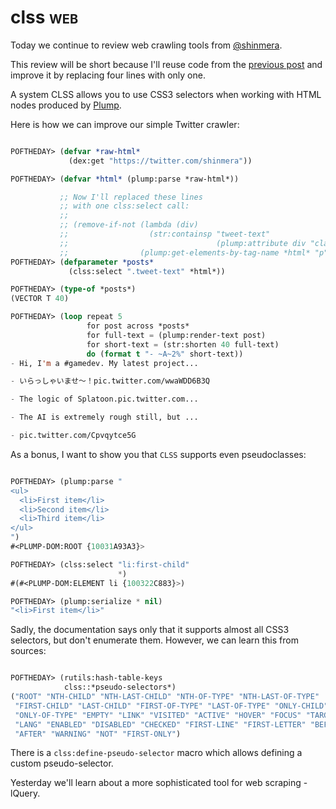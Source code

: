 * clss :web:
:PROPERTIES:
:Documentation: :|
:Docstrings: :)
:Tests:    :(
:Examples: :|
:RepositoryActivity: :|
:CI:       :(
:END:

Today we continue to review web crawling tools from [[https://twitter.com/shinmera][@shinmera]].

This review will be short because I'll reuse code from the
[[http://40ants.com/lisp-project-of-the-day/2020/05/0072-plump.html][previous post]] and improve it by replacing four lines with only one.

A system CLSS allows you to use CSS3 selectors when working with HTML
nodes produced by [[http://40ants.com/lisp-project-of-the-day/2020/05/0072-plump.html][Plump]].

Here is how we can improve our simple Twitter crawler:

#+begin_src lisp

POFTHEDAY> (defvar *raw-html*
             (dex:get "https://twitter.com/shinmera"))

POFTHEDAY> (defvar *html* (plump:parse *raw-html*))

           ;; Now I'll replaced these lines
           ;; with one clss:select call:
           ;;
           ;; (remove-if-not (lambda (div)
           ;;                  (str:containsp "tweet-text"
           ;;                                 (plump:attribute div "class")))
           ;;                (plump:get-elements-by-tag-name *html* "p"))
POFTHEDAY> (defparameter *posts*
             (clss:select ".tweet-text" *html*))

POFTHEDAY> (type-of *posts*)
(VECTOR T 40)

POFTHEDAY> (loop repeat 5
                 for post across *posts*
                 for full-text = (plump:render-text post)
                 for short-text = (str:shorten 40 full-text)
                 do (format t "- ~A~2%" short-text))
- Hi, I'm a #gamedev. My latest project...

- いらっしゃいませ～！pic.twitter.com/wwaWDD6B3Q

- The logic of Splatoon.pic.twitter.com...

- The AI is extremely rough still, but ...

- pic.twitter.com/Cpvqytce5G

#+end_src

As a bonus, I want to show you that ~CLSS~ supports even pseudoclasses:

#+begin_src lisp

POFTHEDAY> (plump:parse "
<ul>
  <li>First item</li>
  <li>Second item</li>
  <li>Third item</li>
</ul>
")
#<PLUMP-DOM:ROOT {10031A93A3}>

POFTHEDAY> (clss:select "li:first-child"
                        *)
#(#<PLUMP-DOM:ELEMENT li {100322C883}>)

POFTHEDAY> (plump:serialize * nil)
"<li>First item</li>"

#+end_src

Sadly, the documentation says only that it supports almost all CSS3
selectors, but don't enumerate them. However, we can learn this from
sources:

#+begin_src lisp

POFTHEDAY> (rutils:hash-table-keys
            clss::*pseudo-selectors*)
("ROOT" "NTH-CHILD" "NTH-LAST-CHILD" "NTH-OF-TYPE" "NTH-LAST-OF-TYPE"
 "FIRST-CHILD" "LAST-CHILD" "FIRST-OF-TYPE" "LAST-OF-TYPE" "ONLY-CHILD"
 "ONLY-OF-TYPE" "EMPTY" "LINK" "VISITED" "ACTIVE" "HOVER" "FOCUS" "TARGET"
 "LANG" "ENABLED" "DISABLED" "CHECKED" "FIRST-LINE" "FIRST-LETTER" "BEFORE"
 "AFTER" "WARNING" "NOT" "FIRST-ONLY")

#+end_src

There is a ~clss:define-pseudo-selector~ macro which allows defining a
custom pseudo-selector.

Yesterday we'll learn about a more sophisticated tool for web scraping - lQuery.
